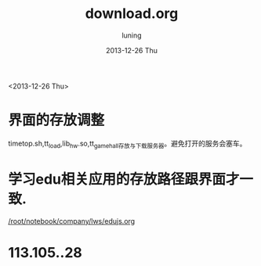 #+TITLE:     download.org
#+AUTHOR:    luning
#+EMAIL:     root@luning.workspace
#+DATE:      2013-12-26 Thu
#+DESCRIPTION: 服务器目录结构调整
#+KEYWORDS:
#+LANGUAGE:  cn
#+OPTIONS:   H:3 num:t toc:t \n:nil @:t ::t |:t ^:t -:t f:t *:t <:t
#+OPTIONS:   TeX:t LaTeX:t skip:nil d:nil todo:t pri:nil tags:not-in-toc
#+INFOJS_OPT: view:nil toc:nil ltoc:t mouse:underline buttons:0 path:http://orgmode.org/org-info.js
#+EXPORT_SELECT_TAGS: export
#+EXPORT_EXCLUDE_TAGS: noexport
#+LINK_UP:   
#+LINK_HOME: 
#+XSLT:

<2013-12-26 Thu>
* 界面的存放调整
  timetop.sh,tt_load,lib_hw.so,tt_gamehall存放与下载服务器。避免打开的服务会塞车。

* 学习edu相关应用的存放路径跟界面才一致.
  [[/root/notebook/company/lws/edujs.org]]






* 113.105..28




